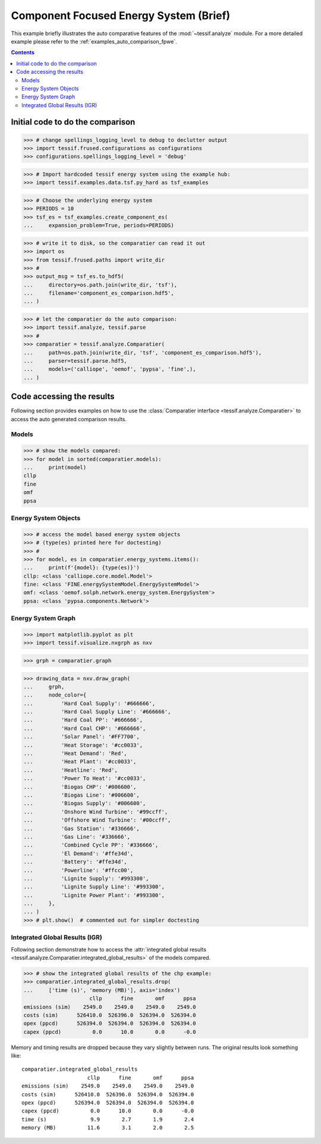 .. _AutoCompare_component_es:

Component Focused Energy System (Brief)
***************************************

This example briefly illustrates the auto comparative features of the
:mod:`~tessif.analyze` module. For a more detailed example please refer to
the :ref:`examples_auto_comparison_fpwe`.

.. contents:: Contents
   :local:
   :backlinks: top

Initial code to do the comparison
=================================

>>> # change spellings_logging_level to debug to declutter output
>>> import tessif.frused.configurations as configurations
>>> configurations.spellings_logging_level = 'debug'

>>> # Import hardcoded tessif energy system using the example hub:
>>> import tessif.examples.data.tsf.py_hard as tsf_examples

>>> # Choose the underlying energy system
>>> PERIODS = 10
>>> tsf_es = tsf_examples.create_component_es(
...     expansion_problem=True, periods=PERIODS)

>>> # write it to disk, so the comparatier can read it out
>>> import os
>>> from tessif.frused.paths import write_dir
>>> #
>>> output_msg = tsf_es.to_hdf5(
...     directory=os.path.join(write_dir, 'tsf'),
...     filename='component_es_comparison.hdf5',
... )

>>> # let the comparatier do the auto comparison:
>>> import tessif.analyze, tessif.parse
>>> #
>>> comparatier = tessif.analyze.Comparatier(
...     path=os.path.join(write_dir, 'tsf', 'component_es_comparison.hdf5'),
...     parser=tessif.parse.hdf5,
...     models=('calliope', 'oemof', 'pypsa', 'fine',),
... )

Code accessing the results
==========================
Following section provides examples on how to use the
:class:`Comparatier interface <tessif.analyze.Comparatier>` to access the
auto generated comparison results.

Models
------

>>> # show the models compared:
>>> for model in sorted(comparatier.models):
...     print(model)
cllp
fine
omf
ppsa

Energy System Objects
---------------------

>>> # access the model based energy system objects
>>> # (type(es) printed here for doctesting)
>>> # 
>>> for model, es in comparatier.energy_systems.items():
...     print(f'{model}: {type(es)}')
cllp: <class 'calliope.core.model.Model'>
fine: <class 'FINE.energySystemModel.EnergySystemModel'>
omf: <class 'oemof.solph.network.energy_system.EnergySystem'>
ppsa: <class 'pypsa.components.Network'>

Energy System Graph
-------------------
>>> import matplotlib.pyplot as plt
>>> import tessif.visualize.nxgrph as nxv

>>> grph = comparatier.graph

>>> drawing_data = nxv.draw_graph(
...     grph,
...     node_color={
...         'Hard Coal Supply': '#666666',
...         'Hard Coal Supply Line': '#666666',
...         'Hard Coal PP': '#666666',
...         'Hard Coal CHP': '#666666',
...         'Solar Panel': '#FF7700',
...         'Heat Storage': '#cc0033',
...         'Heat Demand': 'Red',
...         'Heat Plant': '#cc0033',
...         'Heatline': 'Red',
...         'Power To Heat': '#cc0033',
...         'Biogas CHP': '#006600',
...         'Biogas Line': '#006600',
...         'Biogas Supply': '#006600',
...         'Onshore Wind Turbine': '#99ccff',
...         'Offshore Wind Turbine': '#00ccff',
...         'Gas Station': '#336666',
...         'Gas Line': '#336666',
...         'Combined Cycle PP': '#336666',
...         'El Demand': '#ffe34d',
...         'Battery': '#ffe34d',
...         'Powerline': '#ffcc00',
...         'Lignite Supply': '#993300',
...         'Lignite Supply Line': '#993300',
...         'Lignite Power Plant': '#993300',
...     },
... )
>>> # plt.show()  # commented out for simpler doctesting

.. image:: component_es_graph.png
   :align: center
   :alt: Image showing analyzed component_es graph.


Integrated Global Results (IGR)
-------------------------------
Following section demonstrate how to access the
:attr:`integrated global results
<tessif.analyze.Comparatier.integrated_global_results>` of the models compared.

>>> # show the integrated global results of the chp example:
>>> comparatier.integrated_global_results.drop(
...     ['time (s)', 'memory (MB)'], axis='index')
                     cllp      fine       omf      ppsa
emissions (sim)    2549.0    2549.0    2549.0    2549.0
costs (sim)      526410.0  526396.0  526394.0  526394.0
opex (ppcd)      526394.0  526394.0  526394.0  526394.0
capex (ppcd)          0.0      10.0       0.0      -0.0




Memory and timing results are dropped because they vary slightly between runs.
The original results look something like::

  comparatier.integrated_global_results
                       cllp      fine       omf      ppsa
  emissions (sim)    2549.0    2549.0    2549.0    2549.0
  costs (sim)      526410.0  526396.0  526394.0  526394.0
  opex (ppcd)      526394.0  526394.0  526394.0  526394.0
  capex (ppcd)          0.0      10.0       0.0      -0.0
  time (s)              9.9       2.7       1.9       2.4
  memory (MB)          11.6       3.1       2.0       2.5
